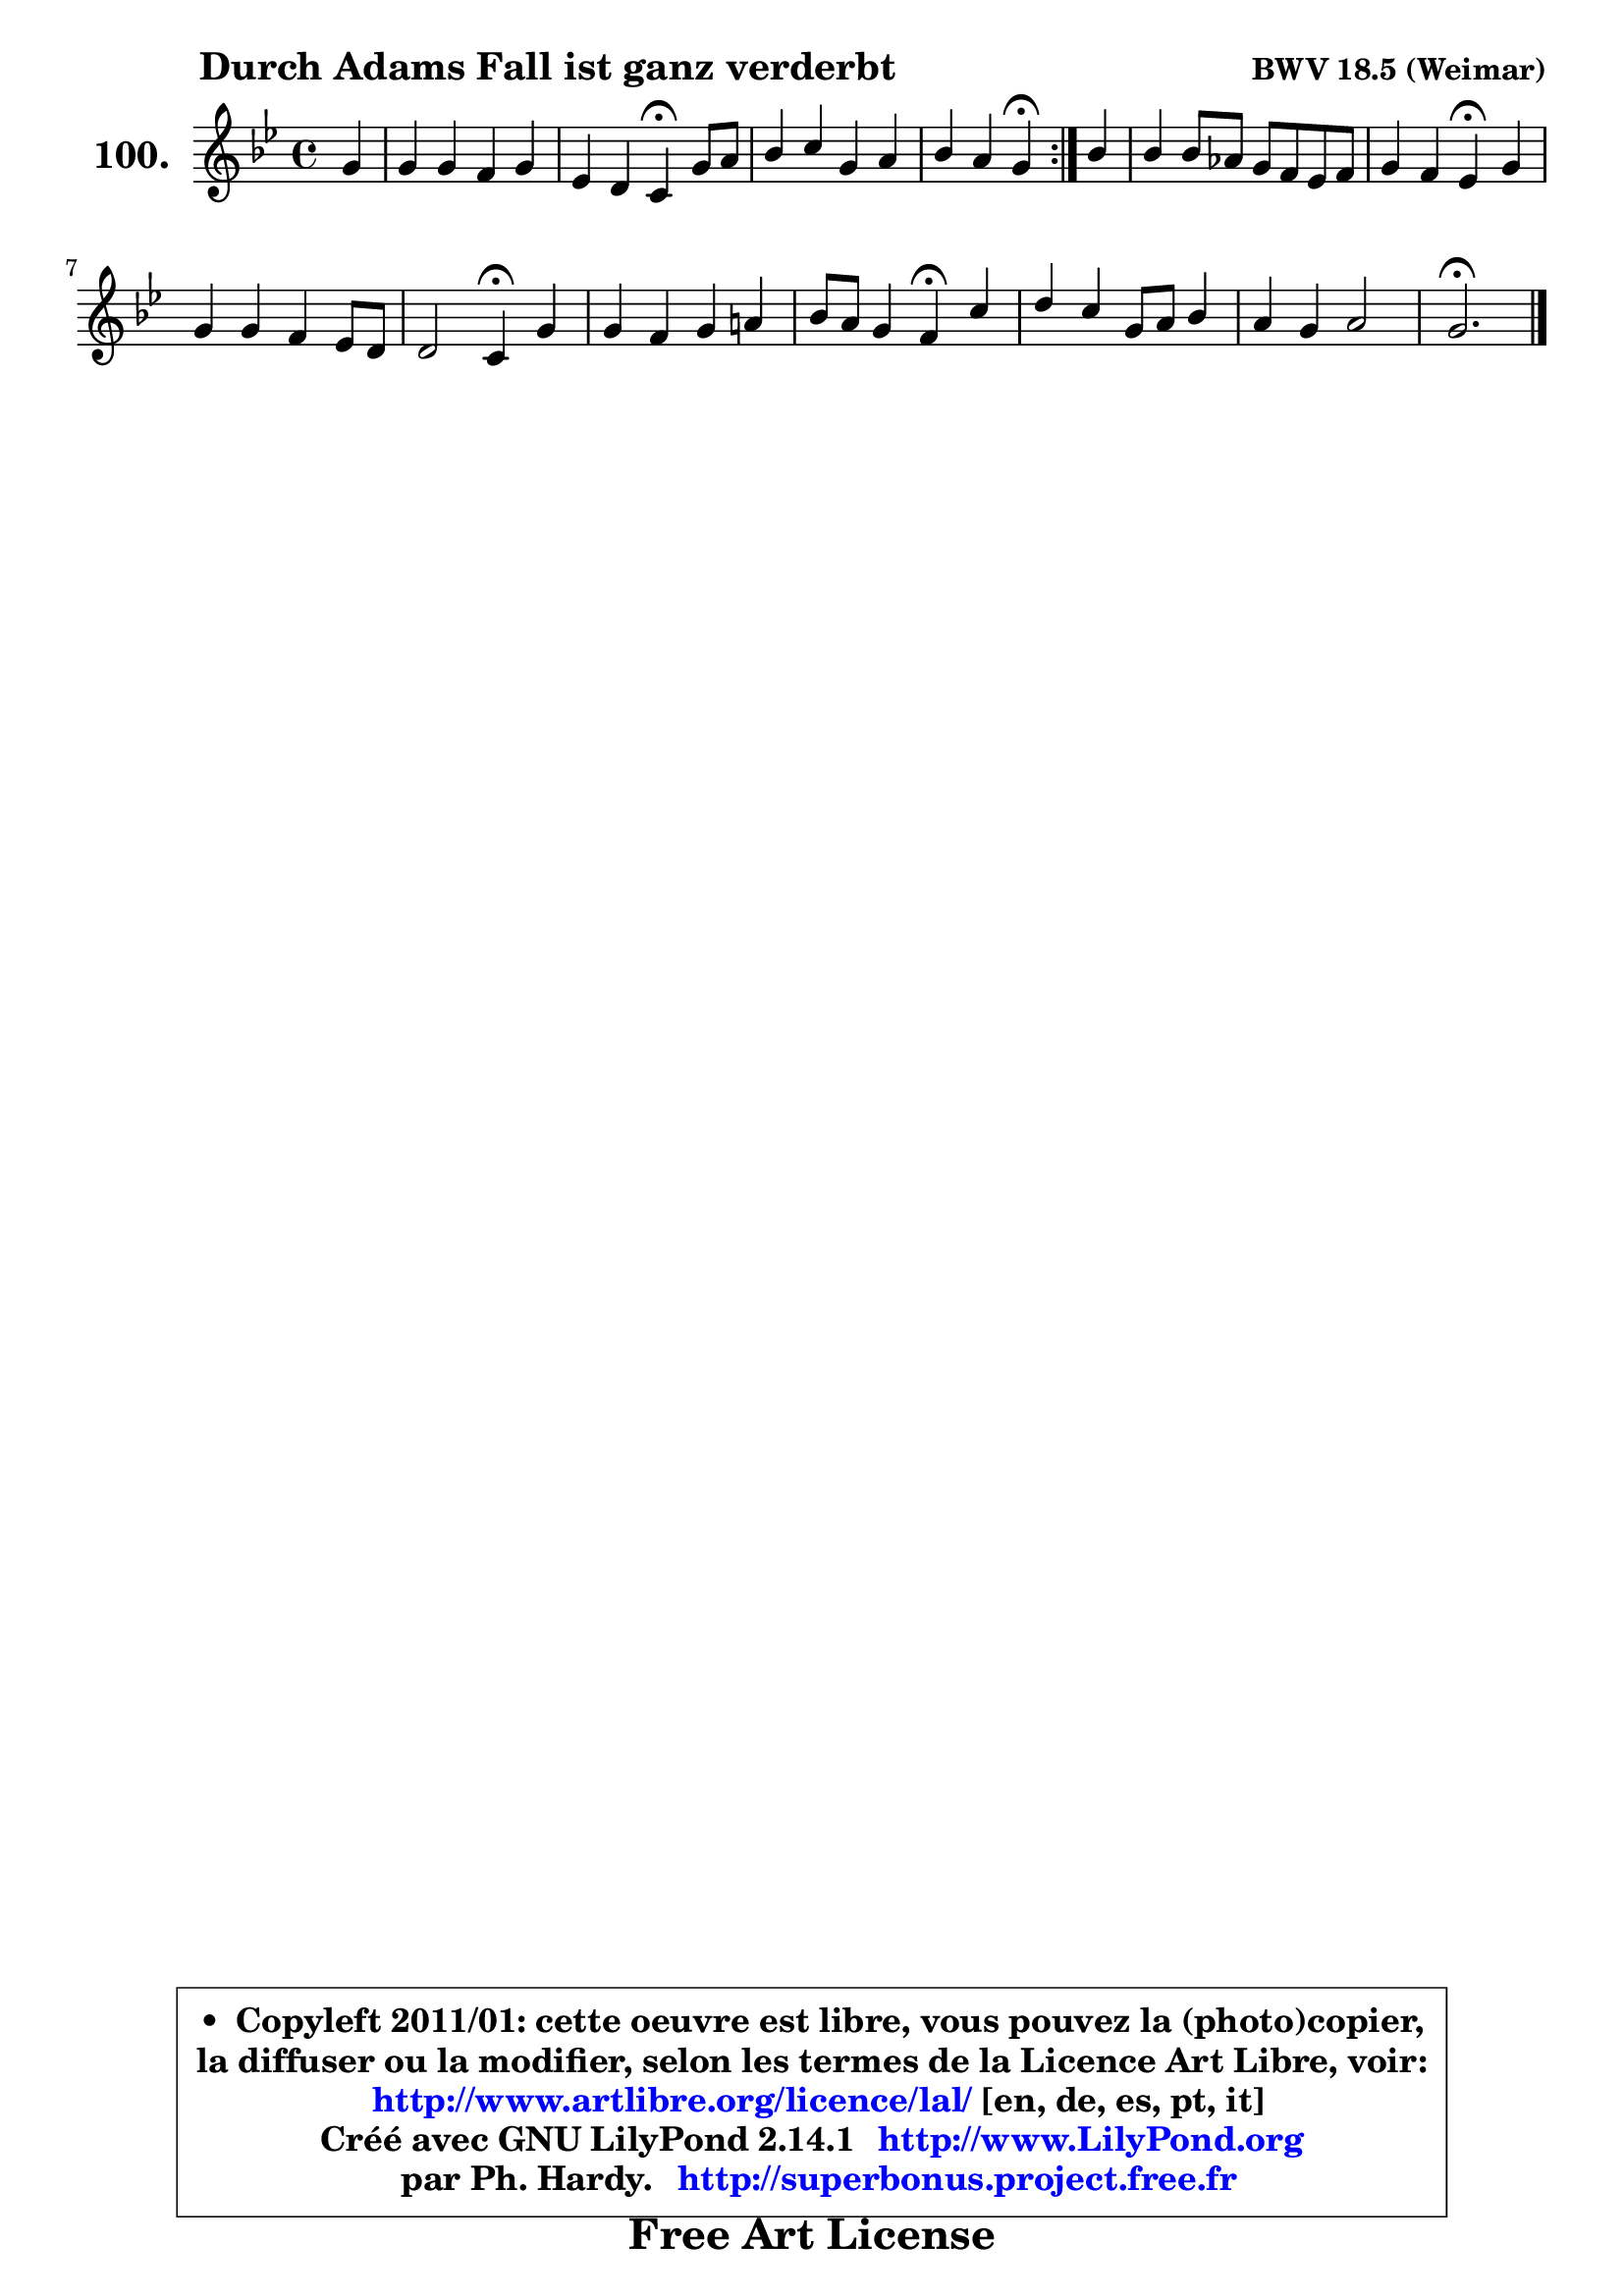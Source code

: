 
\version "2.14.1"

    \paper {
%	system-system-spacing #'padding = #0.1
%	score-system-spacing #'padding = #0.1
%	ragged-bottom = ##f
%	ragged-last-bottom = ##f
	}

    \header {
      opus = \markup { \bold "BWV 18.5 (Weimar)" }
      piece = \markup { \hspace #9 \fontsize #2 \bold "Durch Adams Fall ist ganz verderbt" }
      maintainer = "Ph. Hardy"
      maintainerEmail = "superbonus.project@free.fr"
      lastupdated = "2011/Jul/20"
      tagline = \markup { \fontsize #3 \bold "Free Art License" }
      copyright = \markup { \fontsize #3  \bold   \override #'(box-padding .  1.0) \override #'(baseline-skip . 2.9) \box \column { \center-align { \fontsize #-2 \line { • \hspace #0.5 Copyleft 2011/01: cette oeuvre est libre, vous pouvez la (photo)copier, } \line { \fontsize #-2 \line {la diffuser ou la modifier, selon les termes de la Licence Art Libre, voir: } } \line { \fontsize #-2 \with-url #"http://www.artlibre.org/licence/lal/" \line { \fontsize #1 \hspace #1.0 \with-color #blue http://www.artlibre.org/licence/lal/ [en, de, es, pt, it] } } \line { \fontsize #-2 \line { Créé avec GNU LilyPond 2.14.1 \with-url #"http://www.LilyPond.org" \line { \with-color #blue \fontsize #1 \hspace #1.0 \with-color #blue http://www.LilyPond.org } } } \line { \hspace #1.0 \fontsize #-2 \line {par Ph. Hardy. } \line { \fontsize #-2 \with-url #"http://superbonus.project.free.fr" \line { \fontsize #1 \hspace #1.0 \with-color #blue http://superbonus.project.free.fr } } } } } }

	  }

  guidemidi = {
	\repeat volta 2 {
        r4 |
        R1 |
        r2 \tempo 4 = 30 r4 \tempo 4 = 78 r4 |
        R1 |
        r2 \tempo 4 = 30 r4 \tempo 4 = 78 } %fin du repeat
        r4 |
        R1 |
        r2 \tempo 4 = 30 r4 \tempo 4 = 78 r4 |
        R1 |
        r2 \tempo 4 = 30 r4 \tempo 4 = 78 r4 |
        R1 |
        r2 \tempo 4 = 30 r4 \tempo 4 = 78 r4 |
        R1 |
        R1 |
        \tempo 4 = 40 r2. 
	}

  upper = {
	\time 4/4
	\key g \minor
	\clef treble
	\partial 4
	\voiceOne
	<< { 
	% SOPRANO
	\set Voice.midiInstrument = "acoustic grand"
	\relative c'' {
	\repeat volta 2 {
        g4 |
        g4 g f g |
        es4 d c\fermata g'8 a |
        bes4 c g a |
        bes4 a g\fermata } %fin du repeat
        bes4 |
        bes4 bes8 aes g8 f es f |
        g4 f es\fermata g |
        g4 g f es8 d |
        d2 c4\fermata g' |
        g4 f g a! |
        bes8 a g4 f\fermata c' |
        d4 c g8 a bes4 |
        a4 g a2 |
        g2.\fermata
        \bar "|."
	} % fin de relative
	}

%	\context Voice="1" { \voiceTwo 
%	% ALTO
%	\set Voice.midiInstrument = "acoustic grand"
%	\relative c' {
%	\repeat volta 2 {
%        d4 |
%        es4 es es d |
%        d8 c c b c4 es |
%        d4 c8 d es4 es |
%        d4 c b } %fin du repeat
%        g'4 |
%        f8 es d c bes4 c8 d |
%        es4 d es bes8 c |
%        d4 c c c |
%        c4 b c d |
%        es4 es8 d es g f es |
%        d8 c bes4 a f' |
%        f4 es8 d c4 d |
%        d8 c bes4 es d8 c |
%        b2. 
%        \bar "|."
%	} % fin de relative
%	\oneVoice
%	} >>
 >>
	}

    lower = {
	\time 4/4
	\key g \minor
	\clef bass
	\partial 4
	\voiceOne
	<< { 
	% TENOR
	\set Voice.midiInstrument = "acoustic grand"
	\relative c' {
	\repeat volta 2 {
        g4 |
        c4 c c g |
        g4 g8 f es4 c' |
        bes8 a g4 c c |
        fis,8 g4 fis8 g4 } %fin du repeat
        d'4 |
        bes4 f g g8 aes |
        bes4. aes8 g4 g |
        g8 f es4 f8 g aes4 |
        g4. f8 es4 g |
        c8 bes aes4 bes c |
        f,4. e8 f4 a |
        bes8 a g fis g4 g |
        fis4 g2 fis4 |
        g2. 
        \bar "|."
	} % fin de relative
	}
	\context Voice="1" { \voiceTwo 
	% BASS
	\set Voice.midiInstrument = "acoustic grand"
	\relative c {
	\repeat volta 2 {
        b4 |
        c8 d es4 a, b |
        c4 g c\fermata c |
        g'8 f es d c8 bes a g |
        d'2 g,4\fermata } %fin du repeat
        g'4 |
        d8 c bes4 es8 d c4 |
        g8 aes bes4 es,\fermata es' |
        b4 c8 bes aes g f4 |
        g2 c4\fermata b |
        c4 f es8 d c4 |
        bes4 c f,\fermata f' |
        bes,4 c8 d es4 bes8 c |
        d4 es8 d c4 d |
        g,2.\fermata
        \bar "|."
	} % fin de relative
	\oneVoice
	} >>
	}


    \score { 

	\new PianoStaff <<
	\set PianoStaff.instrumentName = \markup { \bold \huge "100." }
	\new Staff = "upper" \upper
%	\new Staff = "lower" \lower
	>>

    \layout {
%	ragged-last = ##f
	   }

         } % fin de score

  \score {
\unfoldRepeats { << \guidemidi \upper >> }
    \midi {
    \context {
     \Staff
      \remove "Staff_performer"
               }

     \context {
      \Voice
       \consists "Staff_performer"
                }

     \context { 
      \Score
      tempoWholesPerMinute = #(ly:make-moment 78 4)
		}
	    }
	}


